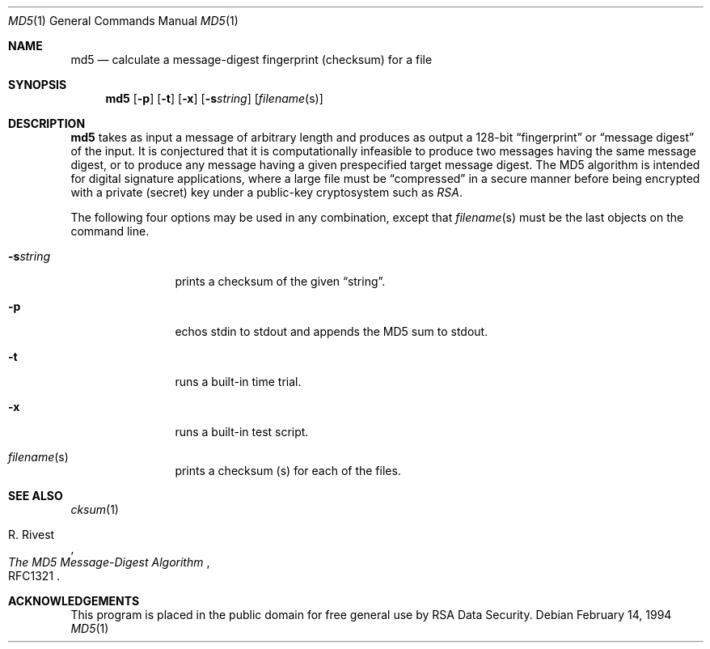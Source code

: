 .Dd February 14, 1994
.Dt MD5 1
.Os
.Sh NAME
.Nm md5
.Nd calculate a message-digest fingerprint (checksum) for a file
.Sh SYNOPSIS
.Nm
.Op Fl p
.Op Fl t
.Op Fl x
.Op Fl s Ns Ar string
.Op Ar filename Ns Pq s
.Sh DESCRIPTION
.Nm
takes as input a message of arbitrary length and produces
as output a 128-bit
.Dq fingerprint
or
.Dq message digest
of the input.  It is conjectured that it is computationally infeasible to
produce two messages having the same message digest, or to produce any
message having a given prespecified target message digest.
The MD5 algorithm is intended for digital signature applications, where a
large file must be
.Dq compressed
in a secure manner before being encrypted with a private
.Pq secret
key under a public-key cryptosystem such as
.Em RSA .
.Pp
The following four options may be used in any combination, except
that
.Ar filename Ns Pq s
must be the last objects on the command line.
.Bl -tag -width Fl
.It Fl s Ns Ar string
prints a checksum of the given
.Dq string .
.It Fl p
echos stdin to stdout and appends the MD5 sum to stdout.
.It Fl t
runs a built-in time trial.
.It Fl x
runs a built-in test script.
.It Ar filename Ns Pq s
prints a checksum
.Pq s
for each of the files.
.El
.Sh SEE ALSO
.Xr cksum 1
.Rs
.%A R. Rivest
.%T The MD5 Message-Digest Algorithm
.%O RFC1321
.Re
.Sh ACKNOWLEDGEMENTS
This program is placed in the public domain for free general use by
RSA Data Security.
